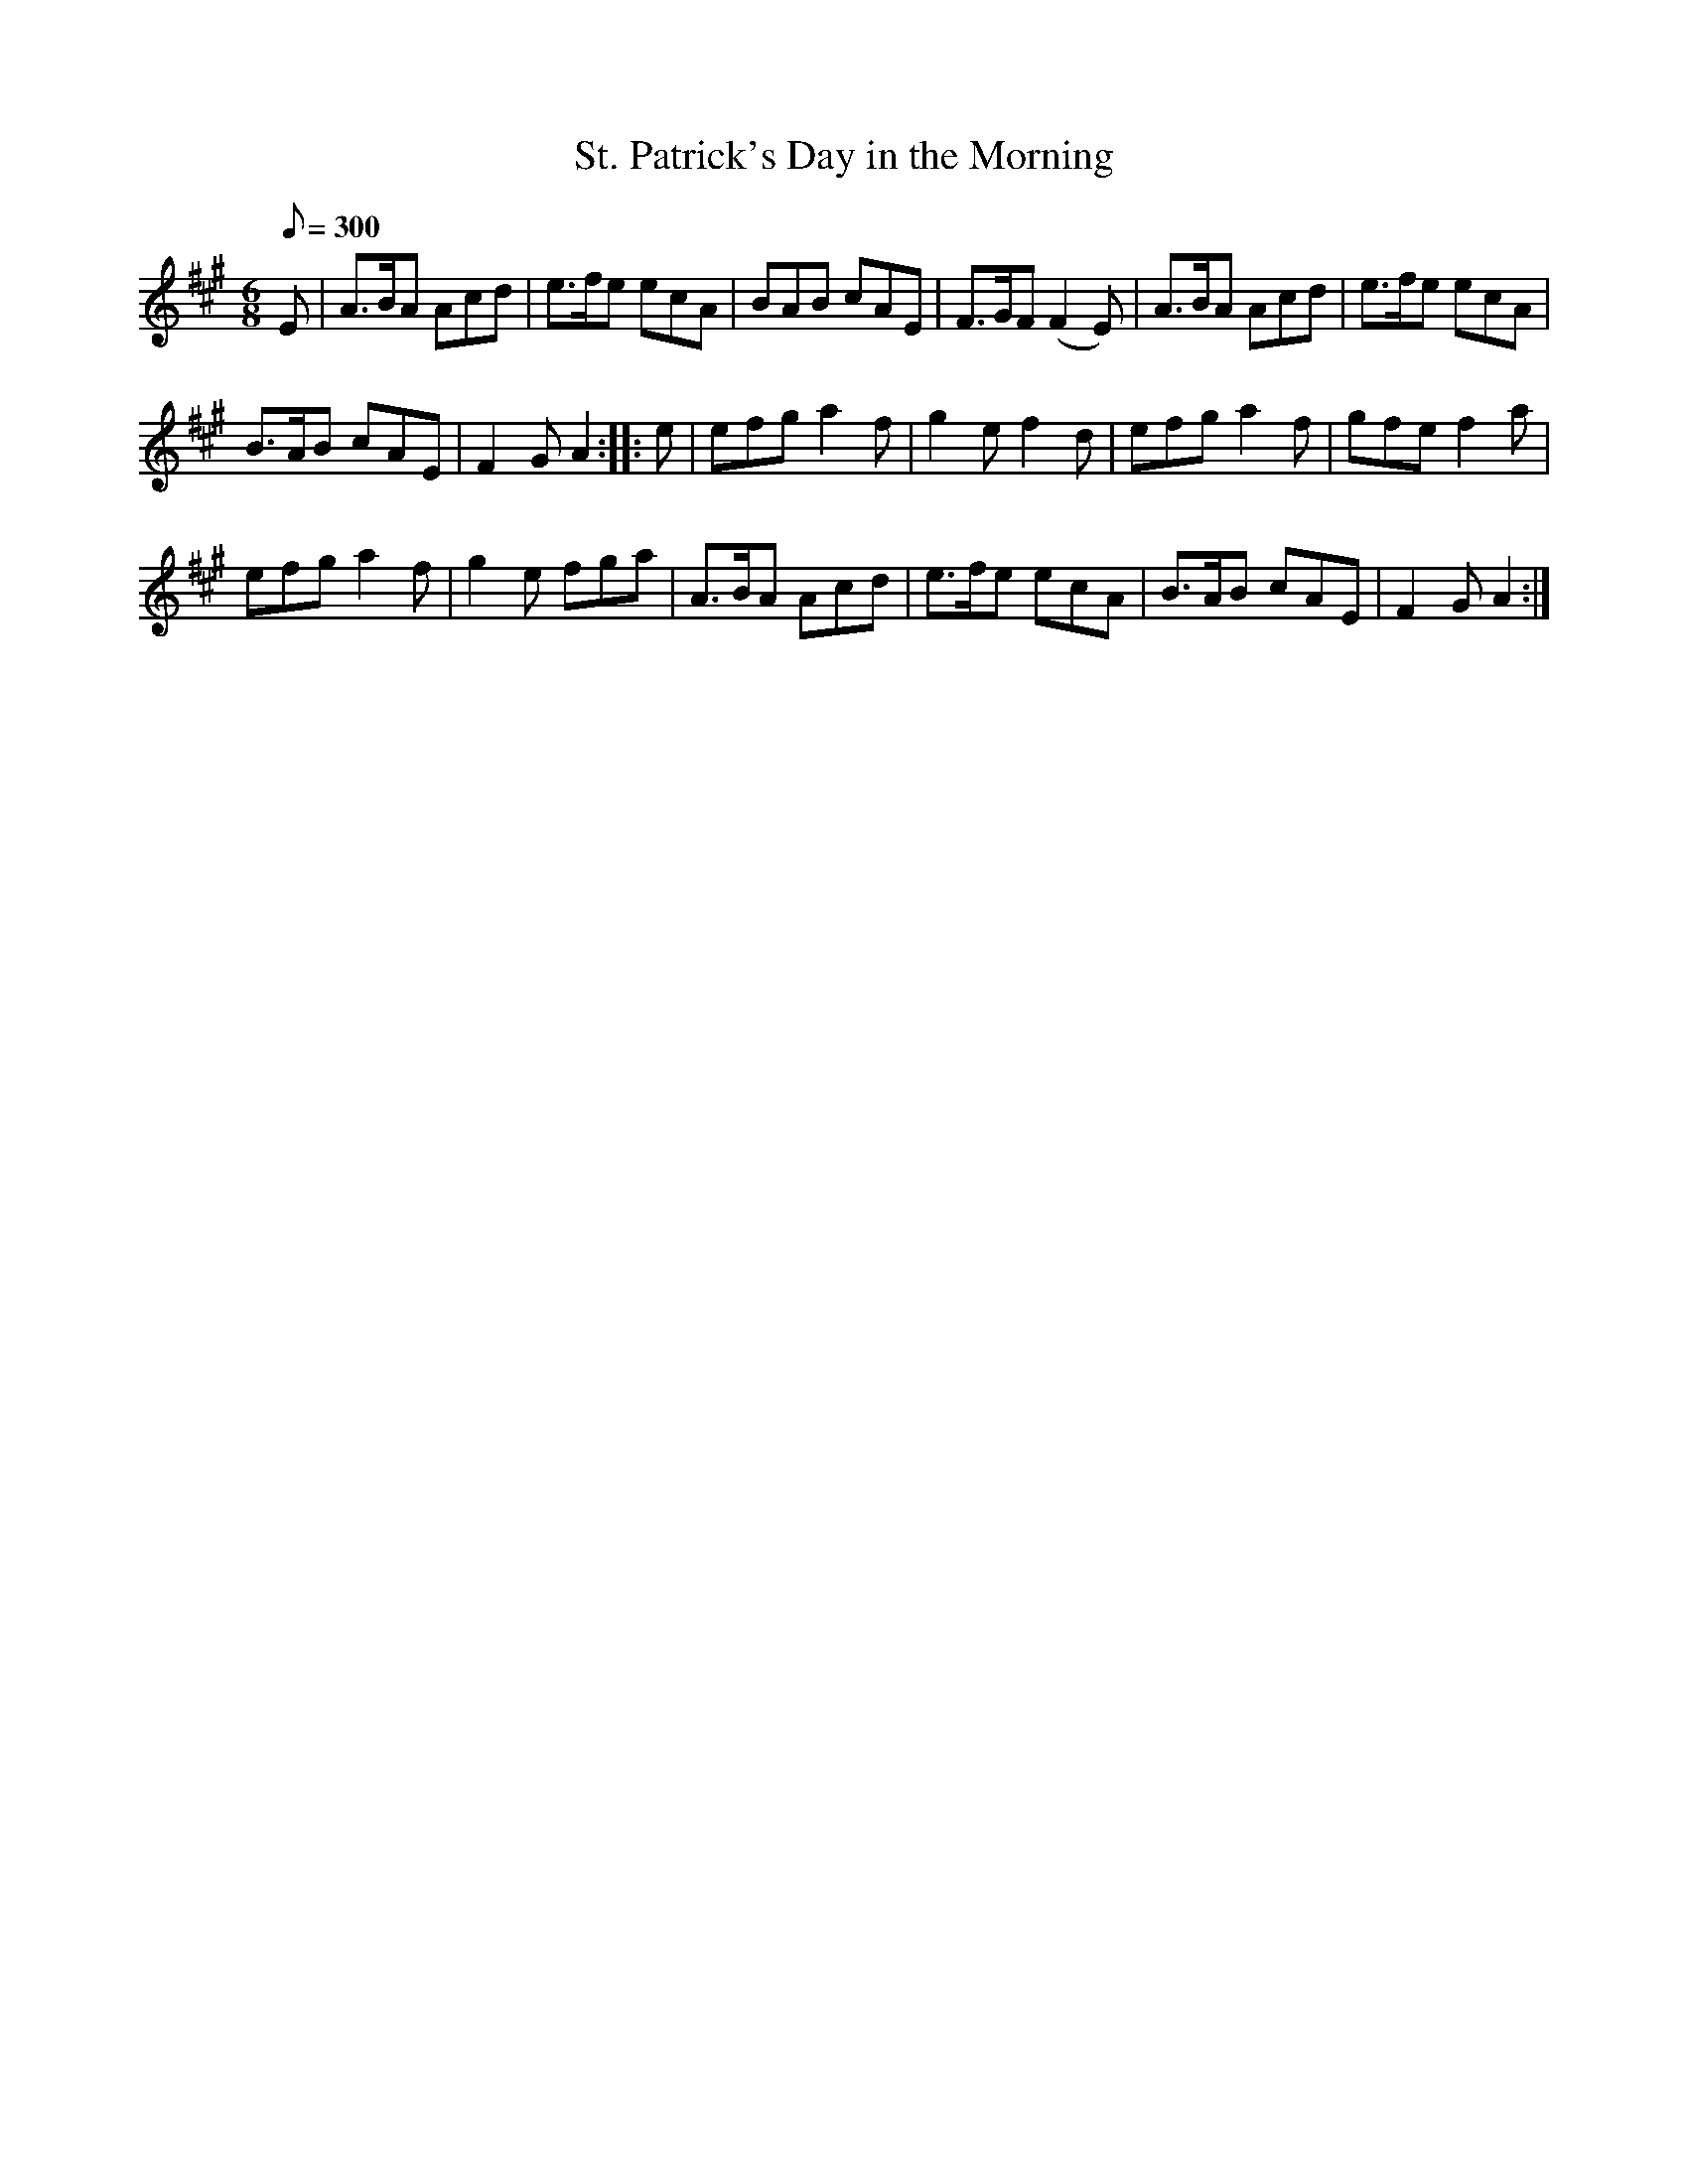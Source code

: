X:100
T:St. Patrick's Day in the Morning
M:6/8
Q:1/8=300
K:A
%%MIDI channel 1
%%MIDI program 72
%%MIDI transpose 8
%%MIDI grace 1/8
%%MIDI ratio 3 1
E|A>BA Acd|e>fe ecA|BAB cAE|F>GF (F2E)|A>BA Acd|e>fe ecA|
B>AB cAE|F2G A2::e|efg a2f|g2e f2d|efg a2f|gfe f2a|
efg a2f|g2e fga|A>BA Acd|e>fe ecA|B>AB cAE|F2G A2:|

